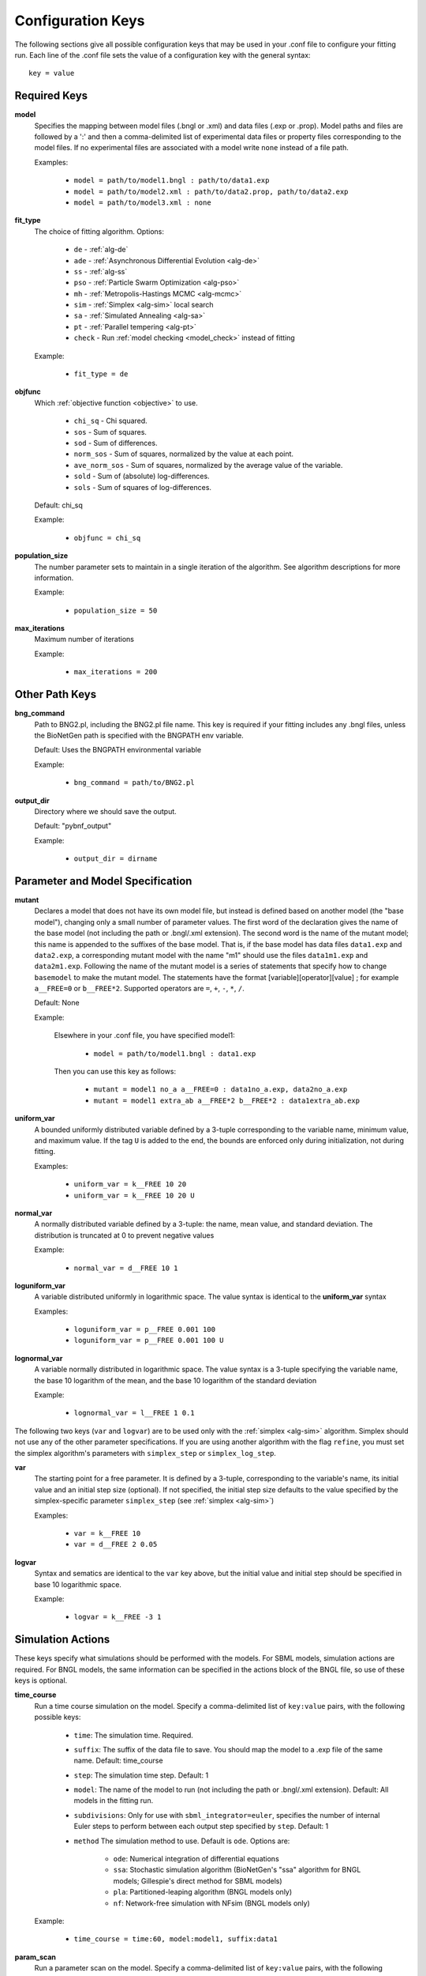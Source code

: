 .. _config_keys:

Configuration Keys
==================

The following sections give all possible configuration keys that may be used in your .conf file to configure your
fitting run.  Each line of the .conf file sets the value of a configuration key with the general syntax::

    key = value


Required Keys
-------------
**model**
  Specifies the mapping between model files (.bngl or .xml) and data files (.exp or .prop). Model paths and files are 
  followed by a ':' and then a comma-delimited list of experimental data files or property files corresponding to the 
  model files. If no experimental files are associated with a model write ``none`` instead of a file path.  

  Examples:
  
    * ``model = path/to/model1.bngl : path/to/data1.exp``
    * ``model = path/to/model2.xml : path/to/data2.prop, path/to/data2.exp``
    * ``model = path/to/model3.xml : none``

**fit_type**
  The choice of fitting algorithm. Options:
  
    * ``de`` - :ref:`alg-de`
    * ``ade`` - :ref:`Asynchronous Differential Evolution <alg-de>`
    * ``ss`` - :ref:`alg-ss`
    * ``pso`` - :ref:`Particle Swarm Optimization <alg-pso>`
    * ``mh`` - :ref:`Metropolis-Hastings MCMC <alg-mcmc>`
    * ``sim`` - :ref:`Simplex <alg-sim>` local search
    * ``sa`` - :ref:`Simulated Annealing <alg-sa>`
    * ``pt`` - :ref:`Parallel tempering <alg-pt>`
    * ``check`` - Run :ref:`model checking <model_check>` instead of fitting

  Example:
  
    * ``fit_type = de``

**objfunc**
  Which :ref:`objective function <objective>` to use. 
  
   - ``chi_sq`` - Chi squared.
   - ``sos`` - Sum of squares.
   - ``sod`` - Sum of differences.
   - ``norm_sos`` - Sum of squares, normalized by the value at each point.
   - ``ave_norm_sos`` - Sum of squares, normalized by the average value of the variable. 
   - ``sold`` - Sum of (absolute) log-differences.
   - ``sols`` - Sum of squares of log-differences.

  Default: chi_sq
  
  Example:
  
    * ``objfunc = chi_sq``


**population_size**
  The number parameter sets to maintain in a single iteration of the algorithm. See algorithm descriptions for more
  information.

  Example:
  
    * ``population_size = 50``

**max_iterations**
  Maximum number of iterations

  Example:
  
    * ``max_iterations = 200``


Other Path Keys
---------------

.. _bng_command:

**bng_command**
  Path to BNG2.pl, including the BNG2.pl file name. This key is required if your fitting includes any .bngl files,
  unless the BioNetGen path is specified with the BNGPATH env variable.

  Default: Uses the BNGPATH environmental variable

  Example:
  
    * ``bng_command = path/to/BNG2.pl``


**output_dir**
  Directory where we should save the output.

  Default: "pybnf_output"

  Example:
  
    * ``output_dir = dirname``


Parameter and Model Specification
---------------------------------
**mutant**
  Declares a model that does not have its own model file, but instead is defined based on another model (the "base model"), changing only a small number 
  of parameter values. The first word of the declaration gives the name of the base model (not including the path or  .bngl/.xml extension).
  The second word is the name of the mutant model; this name is appended to the suffixes
  of the base model. That is, if the base model has data files ``data1.exp`` and ``data2.exp``, a corresponding mutant
  model with the name  "m1" should use the files ``data1m1.exp`` and ``data2m1.exp``. Following the name of the mutant
  model is a series of statements that specify how to change ``basemodel`` to make the mutant model. The statements 
  have the format [variable][operator][value] ; for example ``a__FREE=0`` or ``b__FREE*2``. Supported operators are 
  ``=``, ``+``, ``-``, ``*``, ``/``.

  Default: None

  Example:
    
    Elsewhere in your .conf file, you have specified model1:
    
      * ``model = path/to/model1.bngl : data1.exp``
    
    Then you can use this key as follows:
    
      * ``mutant = model1 no_a a__FREE=0 : data1no_a.exp, data2no_a.exp``
      * ``mutant = model1 extra_ab a__FREE*2 b__FREE*2 : data1extra_ab.exp``

**uniform_var**
  A bounded uniformly distributed variable defined by a 3-tuple corresponding to the variable name, minimum
  value, and maximum value. If the tag ``U`` is added to the end, the bounds are enforced only during initialization, 
  not during fitting. 

  Examples:
  
    * ``uniform_var = k__FREE 10 20``
    * ``uniform_var = k__FREE 10 20 U``

**normal_var**
  A normally distributed variable defined by a 3-tuple: the name, mean value, and standard deviation. The distribution
  is truncated at 0 to prevent negative values

  Example:
  
    * ``normal_var = d__FREE 10 1``

**loguniform_var**
  A variable distributed uniformly in logarithmic space. The value syntax is identical to the **uniform_var** syntax

  Examples:
  
    * ``loguniform_var = p__FREE 0.001 100``
    * ``loguniform_var = p__FREE 0.001 100 U``

**lognormal_var**
  A variable normally distributed in logarithmic space.  The value syntax is a 3-tuple specifying the variable name,
  the base 10 logarithm of the mean, and the base 10 logarithm of the standard deviation

  Example:
  
    * ``lognormal_var = l__FREE 1 0.1``


The following two keys (``var`` and ``logvar``) are to be used only with the :ref:`simplex <alg-sim>` algorithm. Simplex should not use any of the
other parameter specifications. If you are using another algorithm with the flag ``refine``, you must set the simplex
algorithm's parameters with ``simplex_step`` or ``simplex_log_step``.

**var**
  The starting point for a free parameter.  It is defined by a 3-tuple, corresponding to the variable's name, its initial
  value and an initial step size (optional).  If not specified, the initial step size defaults to the value specified
  by the simplex-specific parameter ``simplex_step`` (see :ref:`simplex <alg-sim>`)

  Examples:
  
    * ``var = k__FREE 10``
    * ``var = d__FREE 2 0.05``

**logvar**
  Syntax and sematics are identical to the ``var`` key above, but the initial value and initial step should be specified
  in base 10 logarithmic space.

  Example:
  
    * ``logvar = k__FREE -3 1``

Simulation Actions
------------------

These keys specify what simulations should be performed with the models. For SBML models, simulation actions are required. For BNGL models, the same information can be specified in the actions block of the BNGL file, so use of these keys is optional. 

.. _time_course_key:
**time_course**
  Run a time course simulation on the model. Specify a comma-delimited list of ``key:value`` pairs, with the following possible keys:
  
    * ``time``: The simulation time. Required.
    * ``suffix``: The suffix of the data file to save. You should map the model to a .exp file of the same name. Default: time_course
    * ``step``: The simulation time step. Default: 1
    * ``model``: The name of the model to run (not including the path or .bngl/.xml extension). Default: All models in the fitting run.
    * ``subdivisions``: Only for use with ``sbml_integrator=euler``, specifies the number of internal Euler steps to perform between each output step specified by ``step``. Default: 1
    * ``method`` The simulation method to use. Default is ``ode``. Options are:
    
       * ``ode``: Numerical integration of differential equations
       * ``ssa``: Stochastic simulation algorithm (BioNetGen's "ssa" algorithm for BNGL models; Gillespie's direct method for SBML models)
       * ``pla``: Partitioned-leaping algorithm (BNGL models only)
       * ``nf``: Network-free simulation with NFsim (BNGL models only)
  
  Example:
  
    * ``time_course = time:60, model:model1, suffix:data1``

.. _param_scan_key:
**param_scan**
  Run a parameter scan on the model. Specify a comma-delimited list of ``key:value`` pairs, with the following possible keys:
  
    * ``param``: Name of the parameter to scan. Required.
    * ``min``: Minimum value of the parameter. Required
    * ``max``: Maximum value of the parameter. Required. 
    * ``step``: Change in the parameter value between consecutive simulations in the scan. Required.
    * ``time``: The simulation time. Required.
    * ``suffix``: The suffix of the data file to save. You should map the model to a .exp file of the same name. Default: param_scan
    * ``logspace``: If 1, take ``step`` to be in log (base 10) space, and scan the parameter in log (base 10) space. Default: 0
    * ``model``: The name of the model to run (not including the path or .bngl/.xml extension). Default: All models in the fitting run.
    * ``subdivisions``: Only for use with ``sbml_integrator=euler``, specifies the number of internal Euler steps to perform for each simulation. Default: 1000
    * ``method``: The simulation method to use. Options are the same as in ``time_course``. Default: ode
  
  Example:
  
    * ``param_scan = param:x, min:1, max:1000, step:0.5, logspace:1, time:60, model:model1, suffix:data1``


Parallel Computing
------------------
**parallel_count**
  The number of jobs to run in parallel. This may be set for both local and cluster fitting runs. For cluster runs, this number is divided by the number of available nodes (and rounded up) to determine the number of parallel jobs per node. 

  Default: Use all available cores. On a cluster, the number of available cores per node is determined by running ``multiprocessing.cpu_count()`` from the scheduler node.

  Example:
  
    * ``parallel_count = 7``

**cluster_type**
  Type of cluster used for running the fit. This key may be omitted, and instead specified on the command line with the
  ``-t`` flag. Currently supports ``slurm`` or ``none``.

  Default: None (local fitting run).

  Example:
  
    * ``cluster_type = slurm``
    
**parallelize_models**
  For fitting jobs that include multiple models, run those models on different cores, utilizing a total of this number of cores per parameter set evaluation. 
  Should not be set higher than the total number of models. Using this option incurs additional communication overhead, and causes the objective function
  to be evaluated locally, not in parallel. Therefore, only certain types of problems will benefit from this option. 
  
  Default: 1
  
  Example:
  
    * ``parallelize_models = 3``

**scheduler_file**
  Provide a scheduler file to link PyBNF to a Dask scheduler already created outside of PyBNF. See :ref:`Manual configuration with Dask <manualdask>` for more information. 
  This option may also be specified on the command line with the ``-s`` flag. 
  
  Default: None
  
  Example: 
  
    * ``scheduler_file = cluster.json``

**scheduler_node**
  Manually set node used for creating the distributed Client -- takes a string identifying a machine on a network. If
  running on a cluster with SLURM, it is recommended to use :ref:`automatic configuration <cluster>` with the flag
  ``-t slurm`` instead of using this key.

  Default: None

  Example:
  
    * ``scheduler_node = cn180``

**simulation_dir**
  Optional setting for a different directory where we should save (or temporarily store) simulation output. Usually
  not necessary to set separately from `output_dir`. However, if you are running on a cluster with a Lustre filesystem, 
  you may want to set this to a different disk to avoid excessive reads and writes to the Lustre disk. 
  
  Default: Use the same directory as `output_dir`.
  
  Example:
  
    * ``simulation_dir = /scratch/sim_output``

**worker_nodes**
  Manually set nodes used for computation - takes one or more strings separated by whitespace identifying machines on a
  network. If running on a cluster with SLURM, it is recommended to use :ref:`automatic configuration <cluster>` with
  the flag ``-t slurm`` instead of using this key.

  Default: None

  Example:
  
    * ``worker_nodes = cn102 cn104 cn10511``

General Options
---------------

Output Options
^^^^^^^^^^^^^^
**delete_old_files**
  Takes an integer for a value.  If 1, delete simulation folders immediately after they complete. If 2, delete both
  old simulation folders and old sorted_params.txt result files. If 0, do not delete any files (warning, could consume
  a large amount of disk space).

  Default: 1

  Example:
  
    * ``delete_old_files = 2``

**num_to_output**
  The maximum number of parameter sets to output when writing the trajectory to file. The parameter sets are ordered
  by their corresponding objective function value to ensure the best fits are outputted.

  Default: 5000

  Example:
  
    * ``num_to_output = 100000``

**output_every**
  The number of iterations in between consecutive events writing the trajectory to file.

  Default: 20

  Example:
  
    * ``output_every = 1000``
    
**save_best_data**
  If 1, run an extra simulation at the end of fitting using the best-fit parameters, and save the best-fit .gdat and .scan files to the Results directory. 
  
  Default: 0
  
  Example:
  
    * ``save_best_data = 1``

**verbosity**
  An integer value that specifies the amount of information output to the terminal.
  
   - 0 - Quiet: User prompts and errors only
   - 1 - Normal: Warnings and concise progress updates
   - 2 - Verbose: Information and detailed progress updates

  Default: 1

  Example:
  
    * ``verbosity = 0``

Algorithm Options
^^^^^^^^^^^^^^^^^
  
**bootstrap**
  If assigned a positive value, estimate confidence intervals through a :ref:`bootstrapping <bootstrap>` procedure.  The assigned integer is the number of bootstrap replicates to perform.
  
  Default: 0 (no bootstrapping)
  
  Example:
  
    * ``bootstrap = 10``
    
**bootstrap_max_obj**
  The maximum value of a fitting run's objective function to be considered valid in the bootstrapping procedure. If a fit ends with a larger objective value, it is discarded.
  
  Default: None
  
  Example:
  
    * ``bootstrap_max_obj = 1.5``
    
**constraint_scale**  
  Scale all weights in all .prop files by this multiplicative factor. For convenience only - The same thing could be achieved by editing .prop files, but this option is useful for tuning the relative contributions of quantitative and qualitative data. 
  
  Default: 1 (no scaling)
  
  Example:
  
    * ``constraint_scale = 1.5``

**ind_var_rounding**
  If 1, make sure every exp row is used by rounding it to the nearest available value of the independent variable in the simulation data. (Be careful with this! Usually, it is better to set up your simulation so that all experimental points are hit exactly) 
  
  Default: 0
  
  Example:
  
    * ``ind_var_rounding = 1``
    
**initialization**
  How to initialize parameters. 
  
   - ``rand`` - initialize params randomly according to the distributions. 
   - ``lh`` - For ``random_var``\ s and ``loguniform_var``\ s, initialize with a latin hypercube distribution, to more uniformly cover the search space.
   
  Default: lh
  
  Example: 
  
    * ``initialization = rand``
    
**local_objective_eval**
  If 1, evaluate the objective function locally, instead of parallelizing this calculation on the workers. This option is automatically enabled when using the ``smoothing`` or ``parallelize_models`` feature.
   
  Default: 0 (unless smoothing is enabled)
  
  Example: 
  
    * ``local_objective_eval = 1``
  
**min_objective**
  Stop fitting if an objective function lower than this value is reached. 
  
  Default: None; always run for the maximum iterations
  
  Example: 
  
    * ``min_objective = 0.01``
  
**normalization**
  Indicates that simulation data must be normalized in order to compare with exp files. Specify one of the following types of normalization:
  
   - ``init`` - normalize to the initial value
   - ``peak`` - normalize to the maximum value
   - ``zero`` - normalize such that each column has a mean of 0 and a standard deviation of 1
   - ``unit`` - Scales data so that the range of values is between (min-init)/(max-init) and 1 (if the maximum value is 0 (i.e. max == init), then the data is scaled by the minimum value after subtracting the initial value so that the range of values is between 0 and -1). 
  If only the type is specified, the normalization is applied to all exp files. If the type is followed by a ':' and a comma-delimited list of exp files, it applies to only those exp files. Additionally, you may enclose an exp file in parentheses, and specify which columns of that exp file get normalized, as in ``(data1.exp: 1,3-5)`` or ``(data1.exp: var1,var2)``. Multiple lines with this key can be used. 
   
  Default: No normalization
   
  Examples:
  
     * ``normalization = init``
     * ``normalization = init: data1.exp, data2.exp``
     * ``normalization = init: (data1.exp: 1,3-5), (data2.exp: var1,var2)``

.. _postproc_key:

**postprocess**
  Used to specify a custom Python script for postprocessing simulation results before evaluating the objective function. Specify the path to the Python script, followed by a list of all of the simulation suffixes for which that postprocessing script should be applied. For how to set up a postprocessing script, see :ref:`Custom Postprocessing <postproc>`. 
 
  Default: No postprocessing
  
  Example:
  
    * ``postprocess = path/to/script.py suff1 suff2``
  
**refine**
  If 1, after fitting is completed, refine the best fit parameter set by a local search with the simplex algorithm. 
  
  Default: 0
  
  Example:
  
    * ``refine = 1``

**sbml_integrator**
  Which integrator to use for SBML models. Options are ``cvode``, ``rk4``, ``gillespie``, or ``euler``, and are described in the `libroadrunner documentation <https://sys-bio.github.io/roadrunner/python_docs/using_roadrunner.html#solvers>`_. If your ``time_course`` or ``param_scan`` key specifies ``method: ssa``, then ``gillespie`` is used for that action, overriding this setting. 
  
  Default: cvode
  
  Example:
  
    * ``sbml_integrator = rk4``
    
**smoothing**
  Number of replicate runs to average together for each parameter set (useful for stochastic simulations). 
  
  Default: 1
  
  Example:
  
    * ``smoothing = 2``
    
**wall_time_gen**
  Maximum time (in seconds) to wait to generate the network for a BNGL model. Will cause the program to exit if exceeded. 
  
  Default: 3600
  
  Example: 
  
    * ``wall_time_gen = 600``
    
**wall_time_sim**
  Maximum time (in seconds) to wait for a simulation to finish.  Exceeding this results in an infinite objective function value. Caution: For SBML models, using this option has an overhead cost, so only use it when needed. 
  
  Default: 3600 for BNGL models; No limit for SMBL models
  
  Example: 
  
    * ``wall_time_sim = 600``


Algorithm-specific Options
--------------------------

:ref:`Simplex <alg-sim>`
^^^^^^^^^^^^^^^^^^^^^^^^

These settings for the :ref:`simplex <alg-sim>` algorithm may also be used when running other algorithms with ``refine = 1``.

**simplex_step**
  In initialization, we perturb each parameter by this step size. If you specify a step size for a specific variable via ``var`` or ``logvar``, it overrides this setting. 
  
  Default: 1
  
  Example:
  
    * ``simplex_step = 0.5``
  
**simplex_log_step**
  Equivalent of ``simplex_step``, for variables that move in log space. 
  
  Default: Value of ``simplex_step``
  
  Example:
  
    * ``simplex_log_step = 0.5``

**simplex_reflection**
  When we reflect a point through the centroid, what is the ratio of dilation on the other side? 
  
  Default: 1.0
  
  Example:
  
    * ``simplex_reflection = 0.5``

**simplex_expansion**
  If the reflected point was the global minimum, how far do we keep moving in that direction? (as a ratio to the initial distance to centroid) 
  
  Default: 1.0
  
  Example:
  
    * ``simplex_expansion = 0.5``
  
**simplex_contraction**
  If the reflected point was not an improvement, we retry at what distance from the centroid? (as a ratio of the initial distance to centroid) 
  
  Default: 0.5
  
  Example:
  
    * ``simplex_contraction = 0.3``
    
**simplex_shrink**
  If a whole iteration was unproductive, shrink the simplex by setting simplex point :math:`s[i]` to :math:`x*s[0] + (1-x)*s[i]`, where *x* is the value of this key and :math:`s[0]` is the best point in the simplex. 
  
  Default: 0.5
  
  Example:
  
    * ``simplex_shrink = 0.3``

**simplex_max_iterations**
  If specified, overrides the ``max_iterations`` setting. Useful if you are using the ``refine`` flag and want ``max_iterations`` to refer to your main algorithm.
  
  Example:
  
    * ``simplex_max_iterations = 20``
    
**simplex_stop_tol** 
  Stop the algorithm if all parameters have converged to within this value (specifically, if all reflections in an iteration move the parameter by less than this 
  value)
  
  Default: 0 (don't use this criterion)
  
  Example:
    * ``simplex_stop_tol = 0.01``


:ref:`Differential Evolution <alg-de>`
^^^^^^^^^^^^^^^^^^^^^^^^^^^^^^^^^^^^^^

PyBNF offers two versions of :ref:`differential evoltution <alg-de>`: synchronous differential evolution (``fit_type = de``) and asynchronous differential evolution (``fit_type = ade``). Both versions may be configured with the follwing keys.

**mutation_rate**
  When generating a new individual, mutate each parameter with this probability. 
  
  Default: 0.5
  
  Example:
  
    * ``mutation_rate = 0.7``
    
**mutation_factor**
  When mutating a parameter x, change it by mutation_factor*(PS1[x] - PS2[x]) where PS1 and PS2 are random other PSets in the population.  
  
  Default: 1.0
  
  Example:
  
    * ``mutation_factor = 0.7``

**stop_tolerance**
  Stop the run if within the current popluation, :math:`max\_objective / min\_objective < 1 + e`, where *e* is the value of this key. This criterion triggers when the entire population has converged to roughly the same objective function value. 
  
  Default: 0.002
  
  Example:
  
    * ``stop_tolerance = 0.001``
  
  
**de_strategy**
  Specifies how new parameter sets are chosen. The following options are available:
  
   - ``rand1``
   - ``rand2``
   - ``best1`` 
   - ``best2``
   - ``all1``
   - ``all2``
  The first part of the string determines which parameter set we mutate:
  
   - ``rand`` - a random one
   - ``best`` - the one with the lowest objective value
   - ``all`` - the one we are proposing to replace (so all psets are mutated once per iteration). 
  The second part of the string specifies how we calculate the amount by which to mutate each parameter: 
  
   - ``1`` - Use 1 pair of other parameter sets: :math:`(p_1-p_2)`
   - ``2`` - Use 2 pairs of other parameter sets: :math:`(p1-p2 + p3-p4)`. 
  
  Default: rand1
  
  Example:
  
    * ``de_strategy = rand2``

The following options are only available with ``fit_type = de``, and serve to make the algorithm more asynchronous. If used, these options enable :ref:`island-based <alg-island>` differential evolution, which is asynchronous in that each island can independently proceed to the next iteration. 

**islands**
  Number of separate populations to evolve.
  
  Default: 1
  
  Example: 
  
    * ``islands = 2``
    
**migrate_every**
  After this number of generations, migrate some individuals between islands. 
  
  Default: 20 (but Infinity if ``islands = 1``)
  
  Example:
  
    * ``migrate_every = 10``
    
**num_to_migrate**
  How many individuals to migrate off of each island during migration. 
  
  Default: 3
  
  Example:
  
    * ``num_to_migrate = 5``


:ref:`Scatter Search <alg-ss>`
^^^^^^^^^^^^^^^^^^^^^^^^^^^^^^

**init_size**
  Number of parameter sets to test to generate the initial population. 
  
  Default: 10 * number of parameters
  
  Example:
  
    * ``init_size = 100``
  
  
**local_min_limit**
  If a point is stuck for this many iterations without improvement, it is assumed to be a local min and replaced with a random parameter set. 
  
  Default: 5
  
  Example:
  
    * ``local_min_limit = 10``
    
**reserve_size**
  Scatter Search maintains a latin-hypercube-distributed "reserve" of parameter sets. When it needs to pick a random new parameter set, it takes one from the reserve, so it's not similar to a previous random choice. The initial size of the reserve is this value. If the reserve becomes empty, we revert to truly random pset choices. 
  
  Default: Value of ``max_iterations``
  
  Example:
  
    * ``reserve_size = 100``


:ref:`Particle Swarm <alg-pso>`
^^^^^^^^^^^^^^^^^^^^^^^^^^^^^^^

**cognitive**
  Acceleration toward a particle's own best fit
  
  Default: 1.5
  
  Example:
  
    * ``cognitive = 1.7``
  
**social**
  Acceleration toward the global best fit
  
  Default: 1.5
  
  Example:
  
    * ``social = 1.7``
    
**particle_weight**
  Inertia weight of particle. A value less than 1 can be thought of as friction that contniuously decelerates the particle.
  
  Default: 0.7
  
  Example:
  
    * ``particle_weight = 0.9``
    
**v_stop**
  Stop the algorithm if the speeds of all parameters in all particles are less than this value. 
  
  Default: 0 (don't use this criterion)
  
  Example:
  
    * ``v_stop = 0.01``

A variant of particle swarm that adaptively changes the ``particle_weight`` over the course of the fitting run is configured with the following parameters. See the :ref:`algorithm documentation <pso-adaptive>` for more information. 

**particle_weight_final**
  The final particle weight after the adaptive weight changing. 
  
  Default: the value of ``particle_weight``, effectively disabling this feature. 
  
  Example:
  
    * ``particle_weight_final = 0.5``
    
**adaptive_n_max**
  After this many "unproductive" iterations, we have moved halfway from the initial weight to the final weight. 
  
  Default: 30
  
  Example: 
  
    * ``adaptive_n_max = 20``
    
**adaptive_n_stop**
  Afer this many "unproductive" iterations, stop the fitting run. 
  
  Default: Inf
  
  Example:
  
    * ``adaptive_n_stop = 50``
    
**adaptive_abs_tol**
  Parameter for checking if an iteration was "unproductive" 
  
  Default: 0
  
  Example:
  
    * ``adaptive_abs_tol = 0.01``
    
**adaptive_rel_tol**
  Parameter for checking if an iteration was "unproductive" 
  
  Default: 0
  
  Example:
  
    * ``adaptive_rel_tol = 0.01``

:ref:`Bayesian Algorithms (mh, pt, sa) <alg-mcmc>`
^^^^^^^^^^^^^^^^^^^^^^^^^^^^^^^^^^^^^^^^^^^^^^^^^^^

In the family of Bayesian algoritms with Metropolis sampling, PyBNF includes :ref:`Metropolis-Hastings MCMC <alg-mcmc>` (``fit_type = mh``), :ref:`Parallel Tempering <alg-pt>` (``fit_type = pt``), and :ref:`Simulated Annealing <alg-sa>` (``fit_type = sa``). These algorithms have many configuration keys in common, as described below. 


For all Bayesian algorithms
"""""""""""""""""""""""""""

**step_size**
  When proposing a Monte Carlo step, the step in n-dimensional parameter space has this length. 
  
  Default: 0.2
  
  Example:
  
    * ``step_size = 0.5``

**beta**
  Sets the initial beta (1/temperature). A smaller beta corresponds to a more broad exploration of parameter space. If a single value is provided, that beta is used for all replicates. If multiple values are provided, an equal number of replicates uses each value. 
  
  For ``mh``, should be set to 1 (the default) to get the true probability distribution. 
  
  For ``pt``, should specify multiple values: the number of values should equal ``population_size``/``reps_per_beta``. Or you may instead use the ``beta_range`` key. Only the largest beta value in the list will constribute to statistical samples, and to get the true probability distribution, this maximum value should be 1.
  
  For ``sa``, should typically be set to a single, small value which will increase over the course of the fitting run. 
  
  Default: 1
  
  Examples:
  
    * ``beta = 0.9``
    * ``beta = 0.7 0.8 0.9 1``


For all Bayesian algorithms except ``sa``
"""""""""""""""""""""""""""""""""""""""""

**sample_every**
  Every x iterations, save the current PSet into the sampled population. Default: 100
  
  Example:
  
    * ``sample_every = 20``
    
**burn_in**
  Don't sample for this many iterations at the start, to let the system equilibrate. 
  
  Default: 10000
  
  Example:
  
    * ``burn_in = 1000``
    
**output_hist_every**
  Every x samples (i.e every x*sample_every iterations), save a historgram file for each parameter, and the credible interval files, based on what has been sampled so far. Regardless, we also output these files at the end of the run.  
  
  Default: 100
  
  Example: 
  
    * ``output_hist_every = 10``
    
**hist_bins** 
  Number of bins used when writing the histogram files. 
  
  Default: 10
  
  Example:
  
    * ``hist_bins = 20``

**credible_intervals**
  Specify one or more numbers here. For each n, the algorithm will save a file giving bounds for each parameter such that in n% of the samples, the parameter lies within the bounds.
  
  Default: 68 95
  
  Examples:
  
    * ``credible_intervals = 95``
    * ``credible_intervals = 20 68 95``


For Simulated Annealing
"""""""""""""""""""""""

**beta_max** 
  Stop the algorithm if all replicates reach this beta (1/temperature) value. 
  
  Default: Infinity (don't use this stop criterion)
  
  Example:
  
    * ``beta_max = 1.5``
    
**cooling**
  Each time a move to a higher energy state is accepted, increase beta (1/temperature) by this value. 
  
  Default: 0.01
  
  Example:
  
    * ``cooling = 0.001``


For Parallel Tempering
""""""""""""""""""""""

**exchange_every**
  Every x iterations, perform replica exchange, swapping replicas that are adjacent in temperature with a statistically correct probability
  
  Default: 20
  
  Example:
  
    * ``exchange_every = 10``
    
    
**reps_per_beta**
  How many identical replicas to run at each temperature. Must be a divisor of ``population_size``.
  
  Default: 1
  
  Example:
  
    * ``reps_per_beta = 5``
  
  
**beta_range**
  As an alternative to setting ``beta``, the range of values of beta to use. Specify the minimum value, followed by the maximum value. The replicates will use ``population_size``/``reps_per_beta`` geometrically spaced beta values within this range. Only the replicas at the max beta value will be sampled. For the true probability distribution, the maximum value should be 1.
  
  Default: None (betas are set with the ``beta`` key)
  
  Example:
  
    * ``beta_range = 0.5 1`` 
  


.. For DREAM
.. """""""""

.. step_size: As in Bayesian settings, but here it can be set to 'auto' (Not implemented)
.. ``crossover_number = int``
..   The number of distinct crossover probabilities for performing Gibbs sampling on the parameter set.  Random numbers are generated for each parameter and if they are less than the sampled crossover probability, then a new value is calculated in the updated PSet. Default: 3
.. ``zeta = float``
..   A (very) small number for perturbing the calculated update for a particular parameter (applies to all parameters).  Default: 1e-6
.. ``lambda = float``
..   A small number for perturbing parameters selected by the crossover procedure.  Default: 0.1
.. ``gamma_prob = float``
..   A probability that determines how often a jump in parameter space is assigned a value of 1 instead of ``step_size``.  Helps with jumping to the mode of the distribution.  Default: 0.1



